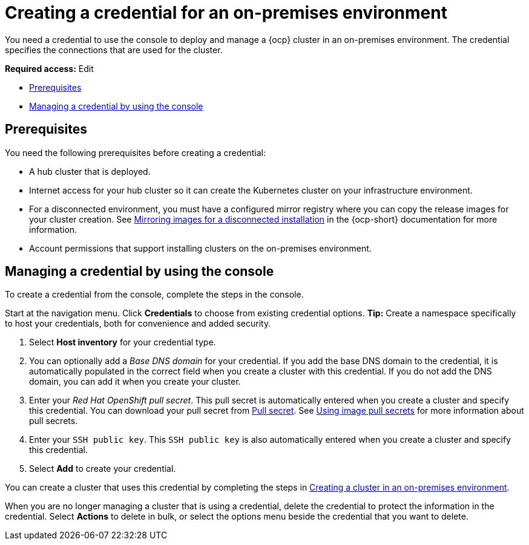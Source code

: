 [#creating-a-credential-for-an-on-premises-environment]
= Creating a credential for an on-premises environment

You need a credential to use the console to deploy and manage a {ocp} cluster in an on-premises environment. The credential specifies the connections that are used for the cluster. 

*Required access:* Edit

* <<on-prem-cred-prerequisites,Prerequisites>>
* <<on-prem-cred,Managing a credential by using the console>>

[#on-prem-cred-prerequisites]
== Prerequisites

You need the following prerequisites before creating a credential:

* A hub cluster that is deployed.
* Internet access for your hub cluster so it can create the Kubernetes cluster on your infrastructure environment.
* For a disconnected environment, you must have a configured mirror registry where you can copy the release images for your cluster creation. See link:https://docs.openshift.com/container-platform/4.13/installing/disconnected_install/installing-mirroring-disconnected.html[Mirroring images for a disconnected installation] in the {ocp-short} documentation for more information.
* Account permissions that support installing clusters on the on-premises environment.

[#on-prem-cred]
== Managing a credential by using the console

To create a credential from the console, complete the steps in the console. 

Start at the navigation menu. Click *Credentials* to choose from existing credential options. *Tip:* Create a namespace specifically to host your credentials, both for convenience and added security.

. Select *Host inventory* for your credential type. 

. You can optionally add a _Base DNS domain_ for your credential. If you add the base DNS domain to the credential, it is automatically populated in the correct field when you create a cluster with this credential. If you do not add the DNS domain, you can add it when you create your cluster.

. Enter your _Red Hat OpenShift pull secret_. This pull secret is automatically entered when you create a cluster and specify this credential.
You can download your pull secret from link:https://cloud.redhat.com/openshift/install/pull-secret[Pull secret]. See link:https://access.redhat.com/documentation/en-us/openshift_container_platform/4.14/html/images/managing-images#using-image-pull-secrets[Using image pull secrets] for more information about pull secrets.

. Enter your `SSH public key`. This `SSH public key` is also automatically entered when you create a cluster and specify this credential. 

. Select *Add* to create your credential.

You can create a cluster that uses this credential by completing the steps in xref:../cluster_lifecycle/create_cluster_on_prem.adoc#creating-a-cluster-on-premises[Creating a cluster in an on-premises environment].

When you are no longer managing a cluster that is using a credential, delete the credential to protect the information in the credential. Select *Actions* to delete in bulk, or select the options menu beside the credential that you want to delete.
